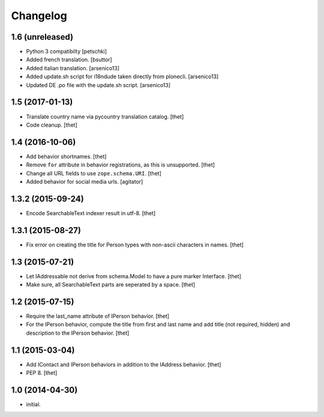 Changelog
=========

1.6 (unreleased)
----------------

- Python 3 compatibilty
  [petschki]

- Added french translation.
  [bsuttor]

- Added italian translation.
  [arsenico13]

- Added update.sh script for i18ndude taken directly from plonecli.
  [arsenico13]

- Updated DE .po file with the update.sh script.
  [arsenico13]


1.5 (2017-01-13)
----------------

- Translate country name via pycountry translation catalog.
  [thet]

- Code cleanup.
  [thet]


1.4 (2016-10-06)
----------------

- Add behavior shortnames.
  [thet]

- Remove ``for`` attribute in behavior registrations, as this is unsupported.
  [thet]

- Change all URL fields to use ``zope.schema.URI``.
  [thet]

- Added behavior for social media urls.
  [agitator]


1.3.2 (2015-09-24)
------------------

- Encode SearchableText indexer result in utf-8.
  [thet]


1.3.1 (2015-08-27)
------------------

- Fix error on creating the title for Person types with non-ascii characters in
  names.
  [thet]


1.3 (2015-07-21)
----------------

- Let IAddressable not derive from schema.Model to have a pure marker
  Interface.
  [thet]

- Make sure, all SearchableText parts are seperated by a space.
  [thet]


1.2 (2015-07-15)
----------------

- Require the last_name attribute of IPerson behavior.
  [thet]

- For the IPerson behavior, compute the title from first and last name and add
  title (not required, hidden) and description to the IPerson behavior.
  [thet]


1.1 (2015-03-04)
----------------

- Add IContact and IPerson behaviors in addition to the IAddress behavior.
  [thet]

- PEP 8.
  [thet]


1.0 (2014-04-30)
----------------

- initial.
